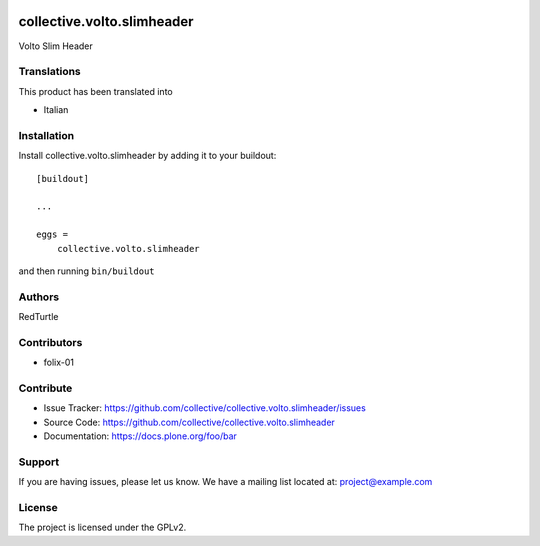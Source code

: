 .. This README is meant for consumption by humans and PyPI. PyPI can render rst files so please do not use Sphinx features.
   If you want to learn more about writing documentation, please check out: http://docs.plone.org/about/documentation_styleguide.html
   This text does not appear on PyPI or github. It is a comment.

.. image:: https://github.com/collective/collective.volto.slimheader/actions/workflows/plone-package.yml/badge.svg
    :target: https://github.com/collective/collective.volto.slimheader/actions/workflows/plone-package.yml

.. image:: https://coveralls.io/repos/github/collective/collective.volto.slimheader/badge.svg?branch=main
    :target: https://coveralls.io/github/collective/collective.volto.slimheader?branch=main
    :alt: Coveralls

.. image:: https://codecov.io/gh/collective/collective.volto.slimheader/branch/master/graph/badge.svg
    :target: https://codecov.io/gh/collective/collective.volto.slimheader

.. image:: https://img.shields.io/pypi/v/collective.volto.slimheader.svg
    :target: https://pypi.python.org/pypi/collective.volto.slimheader/
    :alt: Latest Version

.. image:: https://img.shields.io/pypi/status/collective.volto.slimheader.svg
    :target: https://pypi.python.org/pypi/collective.volto.slimheader
    :alt: Egg Status

.. image:: https://img.shields.io/pypi/pyversions/collective.volto.slimheader.svg?style=plastic   :alt: Supported - Python Versions

.. image:: https://img.shields.io/pypi/l/collective.volto.slimheader.svg
    :target: https://pypi.python.org/pypi/collective.volto.slimheader/
    :alt: License


===========================
collective.volto.slimheader
===========================

Volto Slim Header


Translations
------------

This product has been translated into

- Italian


Installation
------------

Install collective.volto.slimheader by adding it to your buildout::

    [buildout]

    ...

    eggs =
        collective.volto.slimheader


and then running ``bin/buildout``


Authors
-------

RedTurtle


Contributors
------------

- folix-01


Contribute
----------

- Issue Tracker: https://github.com/collective/collective.volto.slimheader/issues
- Source Code: https://github.com/collective/collective.volto.slimheader
- Documentation: https://docs.plone.org/foo/bar


Support
-------

If you are having issues, please let us know.
We have a mailing list located at: project@example.com


License
-------

The project is licensed under the GPLv2.
